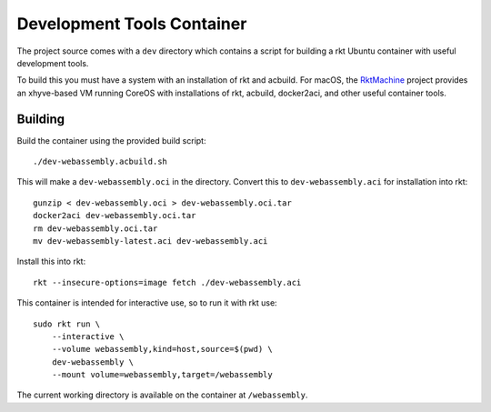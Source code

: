 .. _dev:

Development Tools Container
===========================
The project source comes with a ``dev`` directory which contains a script for
building a rkt Ubuntu container with useful development tools.

To build this you must have a system with an installation of rkt and acbuild.
For macOS, the RktMachine_ project provides an xhyve-based VM running CoreOS
with installations of rkt, acbuild, docker2aci, and other useful container
tools.

.. _RktMachine: https://github.com/woofwoofinc/rktmachine


Building
--------
Build the container using the provided build script:

::

    ./dev-webassembly.acbuild.sh

This will make a ``dev-webassembly.oci`` in the directory. Convert this to
``dev-webassembly.aci`` for installation into rkt:

::

    gunzip < dev-webassembly.oci > dev-webassembly.oci.tar
    docker2aci dev-webassembly.oci.tar
    rm dev-webassembly.oci.tar
    mv dev-webassembly-latest.aci dev-webassembly.aci

Install this into rkt:

::

    rkt --insecure-options=image fetch ./dev-webassembly.aci

This container is intended for interactive use, so to run it with rkt use:

::

    sudo rkt run \
        --interactive \
        --volume webassembly,kind=host,source=$(pwd) \
        dev-webassembly \
        --mount volume=webassembly,target=/webassembly

The current working directory is available on the container at ``/webassembly``.
